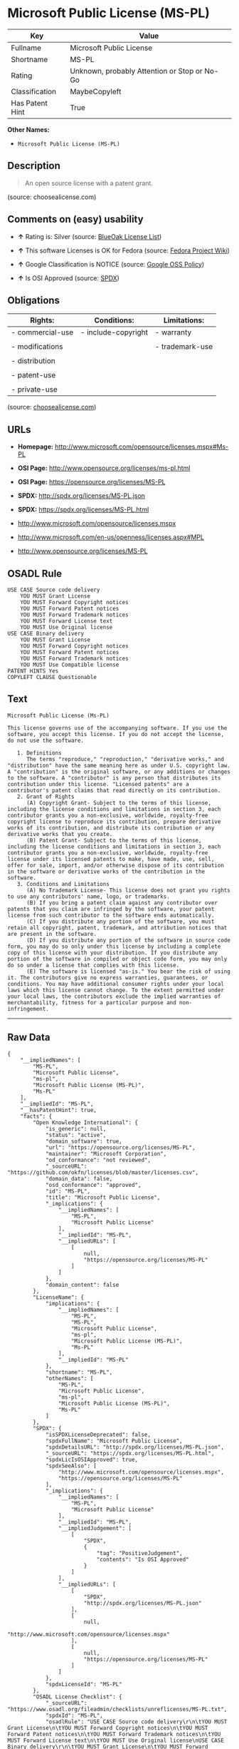 * Microsoft Public License (MS-PL)

| Key               | Value                                          |
|-------------------+------------------------------------------------|
| Fullname          | Microsoft Public License                       |
| Shortname         | MS-PL                                          |
| Rating            | Unknown, probably Attention or Stop or No-Go   |
| Classification    | MaybeCopyleft                                  |
| Has Patent Hint   | True                                           |

*Other Names:*

- =Microsoft Public License (MS-PL)=

** Description

#+BEGIN_QUOTE
  An open source license with a patent grant.
#+END_QUOTE

(source: choosealicense.com)

** Comments on (easy) usability

- *↑* Rating is: Silver (source:
  [[https://blueoakcouncil.org/list][BlueOak License List]])

- *↑* This software Licenses is OK for Fedora (source:
  [[https://fedoraproject.org/wiki/Licensing:Main?rd=Licensing][Fedora
  Project Wiki]])

- *↑* Google Classification is NOTICE (source:
  [[https://opensource.google.com/docs/thirdparty/licenses/][Google OSS
  Policy]])

- *↑* Is OSI Approved (source:
  [[https://spdx.org/licenses/MS-PL.html][SPDX]])

** Obligations

| Rights:            | Conditions:           | Limitations:      |
|--------------------+-----------------------+-------------------|
| - commercial-use   | - include-copyright   | - warranty        |
|                    |                       |                   |
| - modifications    |                       | - trademark-use   |
|                    |                       |                   |
| - distribution     |                       |                   |
|                    |                       |                   |
| - patent-use       |                       |                   |
|                    |                       |                   |
| - private-use      |                       |                   |
                                                                

(source:
[[https://github.com/github/choosealicense.com/blob/gh-pages/_licenses/ms-pl.txt][choosealicense.com]])

** URLs

- *Homepage:* http://www.microsoft.com/opensource/licenses.mspx#Ms-PL

- *OSI Page:* http://www.opensource.org/licenses/ms-pl.html

- *OSI Page:* https://opensource.org/licenses/MS-PL

- *SPDX:* http://spdx.org/licenses/MS-PL.json

- *SPDX:* https://spdx.org/licenses/MS-PL.html

- http://www.microsoft.com/opensource/licenses.mspx

- http://www.microsoft.com/en-us/openness/licenses.aspx#MPL

- http://www.opensource.org/licenses/MS-PL

** OSADL Rule

#+BEGIN_EXAMPLE
    USE CASE Source code delivery
    	YOU MUST Grant License
    	YOU MUST Forward Copyright notices
    	YOU MUST Forward Patent notices
    	YOU MUST Forward Trademark notices
    	YOU MUST Forward License text
    	YOU MUST Use Original license
    USE CASE Binary delivery
    	YOU MUST Grant License
    	YOU MUST Forward Copyright notices
    	YOU MUST Forward Patent notices
    	YOU MUST Forward Trademark notices
    	YOU MUST Use Compatible license
    PATENT HINTS Yes
    COPYLEFT CLAUSE Questionable
#+END_EXAMPLE

** Text

#+BEGIN_EXAMPLE
    Microsoft Public License (Ms-PL)

    This license governs use of the accompanying software. If you use the software, you accept this license. If you do not accept the license, do not use the software.

       1. Definitions
          The terms "reproduce," "reproduction," "derivative works," and "distribution" have the same meaning here as under U.S. copyright law. A "contribution" is the original software, or any additions or changes to the software. A "contributor" is any person that distributes its contribution under this license. "Licensed patents" are a contributor's patent claims that read directly on its contribution.
       2. Grant of Rights
          (A) Copyright Grant- Subject to the terms of this license, including the license conditions and limitations in section 3, each contributor grants you a non-exclusive, worldwide, royalty-free copyright license to reproduce its contribution, prepare derivative works of its contribution, and distribute its contribution or any derivative works that you create.
          (B) Patent Grant- Subject to the terms of this license, including the license conditions and limitations in section 3, each contributor grants you a non-exclusive, worldwide, royalty-free license under its licensed patents to make, have made, use, sell, offer for sale, import, and/or otherwise dispose of its contribution in the software or derivative works of the contribution in the software.
       3. Conditions and Limitations
          (A) No Trademark License- This license does not grant you rights to use any contributors' name, logo, or trademarks.
          (B) If you bring a patent claim against any contributor over patents that you claim are infringed by the software, your patent license from such contributor to the software ends automatically.
          (C) If you distribute any portion of the software, you must retain all copyright, patent, trademark, and attribution notices that are present in the software.
          (D) If you distribute any portion of the software in source code form, you may do so only under this license by including a complete copy of this license with your distribution. If you distribute any portion of the software in compiled or object code form, you may only do so under a license that complies with this license.
          (E) The software is licensed "as-is." You bear the risk of using it. The contributors give no express warranties, guarantees, or conditions. You may have additional consumer rights under your local laws which this license cannot change. To the extent permitted under your local laws, the contributors exclude the implied warranties of merchantability, fitness for a particular purpose and non-infringement.
#+END_EXAMPLE

--------------

** Raw Data

#+BEGIN_EXAMPLE
    {
        "__impliedNames": [
            "MS-PL",
            "Microsoft Public License",
            "ms-pl",
            "Microsoft Public License (MS-PL)",
            "Ms-PL"
        ],
        "__impliedId": "MS-PL",
        "__hasPatentHint": true,
        "facts": {
            "Open Knowledge International": {
                "is_generic": null,
                "status": "active",
                "domain_software": true,
                "url": "https://opensource.org/licenses/MS-PL",
                "maintainer": "Microsoft Corporation",
                "od_conformance": "not reviewed",
                "_sourceURL": "https://github.com/okfn/licenses/blob/master/licenses.csv",
                "domain_data": false,
                "osd_conformance": "approved",
                "id": "MS-PL",
                "title": "Microsoft Public License",
                "_implications": {
                    "__impliedNames": [
                        "MS-PL",
                        "Microsoft Public License"
                    ],
                    "__impliedId": "MS-PL",
                    "__impliedURLs": [
                        [
                            null,
                            "https://opensource.org/licenses/MS-PL"
                        ]
                    ]
                },
                "domain_content": false
            },
            "LicenseName": {
                "implications": {
                    "__impliedNames": [
                        "MS-PL",
                        "MS-PL",
                        "Microsoft Public License",
                        "ms-pl",
                        "Microsoft Public License (MS-PL)",
                        "Ms-PL"
                    ],
                    "__impliedId": "MS-PL"
                },
                "shortname": "MS-PL",
                "otherNames": [
                    "MS-PL",
                    "Microsoft Public License",
                    "ms-pl",
                    "Microsoft Public License (MS-PL)",
                    "Ms-PL"
                ]
            },
            "SPDX": {
                "isSPDXLicenseDeprecated": false,
                "spdxFullName": "Microsoft Public License",
                "spdxDetailsURL": "http://spdx.org/licenses/MS-PL.json",
                "_sourceURL": "https://spdx.org/licenses/MS-PL.html",
                "spdxLicIsOSIApproved": true,
                "spdxSeeAlso": [
                    "http://www.microsoft.com/opensource/licenses.mspx",
                    "https://opensource.org/licenses/MS-PL"
                ],
                "_implications": {
                    "__impliedNames": [
                        "MS-PL",
                        "Microsoft Public License"
                    ],
                    "__impliedId": "MS-PL",
                    "__impliedJudgement": [
                        [
                            "SPDX",
                            {
                                "tag": "PositiveJudgement",
                                "contents": "Is OSI Approved"
                            }
                        ]
                    ],
                    "__impliedURLs": [
                        [
                            "SPDX",
                            "http://spdx.org/licenses/MS-PL.json"
                        ],
                        [
                            null,
                            "http://www.microsoft.com/opensource/licenses.mspx"
                        ],
                        [
                            null,
                            "https://opensource.org/licenses/MS-PL"
                        ]
                    ]
                },
                "spdxLicenseId": "MS-PL"
            },
            "OSADL License Checklist": {
                "_sourceURL": "https://www.osadl.org/fileadmin/checklists/unreflicenses/MS-PL.txt",
                "spdxId": "MS-PL",
                "osadlRule": "USE CASE Source code delivery\r\n\tYOU MUST Grant License\n\tYOU MUST Forward Copyright notices\n\tYOU MUST Forward Patent notices\n\tYOU MUST Forward Trademark notices\n\tYOU MUST Forward License text\n\tYOU MUST Use Original license\nUSE CASE Binary delivery\r\n\tYOU MUST Grant License\n\tYOU MUST Forward Copyright notices\n\tYOU MUST Forward Patent notices\n\tYOU MUST Forward Trademark notices\n\tYOU MUST Use Compatible license\nPATENT HINTS Yes\nCOPYLEFT CLAUSE Questionable\n",
                "_implications": {
                    "__impliedNames": [
                        "MS-PL"
                    ],
                    "__hasPatentHint": true,
                    "__impliedCopyleft": [
                        [
                            "OSADL License Checklist",
                            "MaybeCopyleft"
                        ]
                    ],
                    "__calculatedCopyleft": "MaybeCopyleft"
                }
            },
            "Fedora Project Wiki": {
                "GPLv2 Compat?": "NO",
                "rating": "Good",
                "Upstream URL": "http://www.microsoft.com/opensource/licenses.mspx#Ms-PL",
                "GPLv3 Compat?": "NO",
                "Short Name": "MS-PL",
                "licenseType": "license",
                "_sourceURL": "https://fedoraproject.org/wiki/Licensing:Main?rd=Licensing",
                "Full Name": "Microsoft Public License",
                "FSF Free?": "Yes",
                "_implications": {
                    "__impliedNames": [
                        "Microsoft Public License"
                    ],
                    "__impliedJudgement": [
                        [
                            "Fedora Project Wiki",
                            {
                                "tag": "PositiveJudgement",
                                "contents": "This software Licenses is OK for Fedora"
                            }
                        ]
                    ]
                }
            },
            "Scancode": {
                "otherUrls": [
                    "http://www.microsoft.com/en-us/openness/licenses.aspx#MPL",
                    "http://www.microsoft.com/opensource/licenses.mspx",
                    "http://www.opensource.org/licenses/MS-PL",
                    "https://opensource.org/licenses/MS-PL"
                ],
                "homepageUrl": "http://www.microsoft.com/opensource/licenses.mspx#Ms-PL",
                "shortName": "MS-PL",
                "textUrls": null,
                "text": "Microsoft Public License (Ms-PL)\n\nThis license governs use of the accompanying software. If you use the software, you accept this license. If you do not accept the license, do not use the software.\n\n   1. Definitions\n      The terms \"reproduce,\" \"reproduction,\" \"derivative works,\" and \"distribution\" have the same meaning here as under U.S. copyright law. A \"contribution\" is the original software, or any additions or changes to the software. A \"contributor\" is any person that distributes its contribution under this license. \"Licensed patents\" are a contributor's patent claims that read directly on its contribution.\n   2. Grant of Rights\n      (A) Copyright Grant- Subject to the terms of this license, including the license conditions and limitations in section 3, each contributor grants you a non-exclusive, worldwide, royalty-free copyright license to reproduce its contribution, prepare derivative works of its contribution, and distribute its contribution or any derivative works that you create.\n      (B) Patent Grant- Subject to the terms of this license, including the license conditions and limitations in section 3, each contributor grants you a non-exclusive, worldwide, royalty-free license under its licensed patents to make, have made, use, sell, offer for sale, import, and/or otherwise dispose of its contribution in the software or derivative works of the contribution in the software.\n   3. Conditions and Limitations\n      (A) No Trademark License- This license does not grant you rights to use any contributors' name, logo, or trademarks.\n      (B) If you bring a patent claim against any contributor over patents that you claim are infringed by the software, your patent license from such contributor to the software ends automatically.\n      (C) If you distribute any portion of the software, you must retain all copyright, patent, trademark, and attribution notices that are present in the software.\n      (D) If you distribute any portion of the software in source code form, you may do so only under this license by including a complete copy of this license with your distribution. If you distribute any portion of the software in compiled or object code form, you may only do so under a license that complies with this license.\n      (E) The software is licensed \"as-is.\" You bear the risk of using it. The contributors give no express warranties, guarantees, or conditions. You may have additional consumer rights under your local laws which this license cannot change. To the extent permitted under your local laws, the contributors exclude the implied warranties of merchantability, fitness for a particular purpose and non-infringement.",
                "category": "Permissive",
                "osiUrl": "http://www.opensource.org/licenses/ms-pl.html",
                "owner": "Microsoft",
                "_sourceURL": "https://github.com/nexB/scancode-toolkit/blob/develop/src/licensedcode/data/licenses/ms-pl.yml",
                "key": "ms-pl",
                "name": "Microsoft Public License",
                "spdxId": "MS-PL",
                "_implications": {
                    "__impliedNames": [
                        "ms-pl",
                        "MS-PL",
                        "MS-PL"
                    ],
                    "__impliedId": "MS-PL",
                    "__impliedCopyleft": [
                        [
                            "Scancode",
                            "NoCopyleft"
                        ]
                    ],
                    "__calculatedCopyleft": "NoCopyleft",
                    "__impliedText": "Microsoft Public License (Ms-PL)\n\nThis license governs use of the accompanying software. If you use the software, you accept this license. If you do not accept the license, do not use the software.\n\n   1. Definitions\n      The terms \"reproduce,\" \"reproduction,\" \"derivative works,\" and \"distribution\" have the same meaning here as under U.S. copyright law. A \"contribution\" is the original software, or any additions or changes to the software. A \"contributor\" is any person that distributes its contribution under this license. \"Licensed patents\" are a contributor's patent claims that read directly on its contribution.\n   2. Grant of Rights\n      (A) Copyright Grant- Subject to the terms of this license, including the license conditions and limitations in section 3, each contributor grants you a non-exclusive, worldwide, royalty-free copyright license to reproduce its contribution, prepare derivative works of its contribution, and distribute its contribution or any derivative works that you create.\n      (B) Patent Grant- Subject to the terms of this license, including the license conditions and limitations in section 3, each contributor grants you a non-exclusive, worldwide, royalty-free license under its licensed patents to make, have made, use, sell, offer for sale, import, and/or otherwise dispose of its contribution in the software or derivative works of the contribution in the software.\n   3. Conditions and Limitations\n      (A) No Trademark License- This license does not grant you rights to use any contributors' name, logo, or trademarks.\n      (B) If you bring a patent claim against any contributor over patents that you claim are infringed by the software, your patent license from such contributor to the software ends automatically.\n      (C) If you distribute any portion of the software, you must retain all copyright, patent, trademark, and attribution notices that are present in the software.\n      (D) If you distribute any portion of the software in source code form, you may do so only under this license by including a complete copy of this license with your distribution. If you distribute any portion of the software in compiled or object code form, you may only do so under a license that complies with this license.\n      (E) The software is licensed \"as-is.\" You bear the risk of using it. The contributors give no express warranties, guarantees, or conditions. You may have additional consumer rights under your local laws which this license cannot change. To the extent permitted under your local laws, the contributors exclude the implied warranties of merchantability, fitness for a particular purpose and non-infringement.",
                    "__impliedURLs": [
                        [
                            "Homepage",
                            "http://www.microsoft.com/opensource/licenses.mspx#Ms-PL"
                        ],
                        [
                            "OSI Page",
                            "http://www.opensource.org/licenses/ms-pl.html"
                        ],
                        [
                            null,
                            "http://www.microsoft.com/en-us/openness/licenses.aspx#MPL"
                        ],
                        [
                            null,
                            "http://www.microsoft.com/opensource/licenses.mspx"
                        ],
                        [
                            null,
                            "http://www.opensource.org/licenses/MS-PL"
                        ],
                        [
                            null,
                            "https://opensource.org/licenses/MS-PL"
                        ]
                    ]
                }
            },
            "OpenChainPolicyTemplate": {
                "isSaaSDeemed": "no",
                "licenseType": "copyleft",
                "freedomOrDeath": "no",
                "typeCopyleft": "weak",
                "_sourceURL": "https://github.com/OpenChain-Project/curriculum/raw/ddf1e879341adbd9b297cd67c5d5c16b2076540b/policy-template/Open%20Source%20Policy%20Template%20for%20OpenChain%20Specification%201.2.ods",
                "name": "Microsoft Public License",
                "commercialUse": true,
                "spdxId": "MS-PL",
                "_implications": {
                    "__impliedNames": [
                        "MS-PL"
                    ]
                }
            },
            "BlueOak License List": {
                "BlueOakRating": "Silver",
                "url": "https://spdx.org/licenses/MS-PL.html",
                "isPermissive": true,
                "_sourceURL": "https://blueoakcouncil.org/list",
                "name": "Microsoft Public License",
                "id": "MS-PL",
                "_implications": {
                    "__impliedNames": [
                        "MS-PL"
                    ],
                    "__impliedJudgement": [
                        [
                            "BlueOak License List",
                            {
                                "tag": "PositiveJudgement",
                                "contents": "Rating is: Silver"
                            }
                        ]
                    ],
                    "__impliedCopyleft": [
                        [
                            "BlueOak License List",
                            "NoCopyleft"
                        ]
                    ],
                    "__calculatedCopyleft": "NoCopyleft",
                    "__impliedURLs": [
                        [
                            "SPDX",
                            "https://spdx.org/licenses/MS-PL.html"
                        ]
                    ]
                }
            },
            "OpenSourceInitiative": {
                "text": [
                    {
                        "url": "https://opensource.org/licenses/MS-PL",
                        "title": "HTML",
                        "media_type": "text/html"
                    }
                ],
                "identifiers": [
                    {
                        "identifier": "MS-PL",
                        "scheme": "SPDX"
                    }
                ],
                "superseded_by": null,
                "_sourceURL": "https://opensource.org/licenses/",
                "name": "Microsoft Public License (MS-PL)",
                "other_names": [],
                "keywords": [
                    "osi-approved"
                ],
                "id": "MS-PL",
                "links": [
                    {
                        "note": "OSI Page",
                        "url": "https://opensource.org/licenses/MS-PL"
                    }
                ],
                "_implications": {
                    "__impliedNames": [
                        "MS-PL",
                        "Microsoft Public License (MS-PL)",
                        "MS-PL"
                    ],
                    "__impliedURLs": [
                        [
                            "OSI Page",
                            "https://opensource.org/licenses/MS-PL"
                        ]
                    ]
                }
            },
            "Wikipedia": {
                "Distribution": {
                    "value": "Permissive",
                    "description": "distribution of the code to third parties"
                },
                "Linking": {
                    "value": "Permissive",
                    "description": "linking of the licensed code with code licensed under a different license (e.g. when the code is provided as a library)"
                },
                "Publication date": null,
                "_sourceURL": "https://en.wikipedia.org/wiki/Comparison_of_free_and_open-source_software_licenses",
                "Koordinaten": {
                    "name": "Microsoft Public License",
                    "version": null,
                    "spdxId": "MS-PL"
                },
                "Patent grant": {
                    "value": "No",
                    "description": "protection of licensees from patent claims made by code contributors regarding their contribution, and protection of contributors from patent claims made by licensees"
                },
                "Trademark grant": {
                    "value": "No",
                    "description": "use of trademarks associated with the licensed code or its contributors by a licensee"
                },
                "_implications": {
                    "__impliedNames": [
                        "MS-PL",
                        "Microsoft Public License"
                    ]
                },
                "Private use": {
                    "value": "Permissive",
                    "description": "whether modification to the code must be shared with the community or may be used privately (e.g. internal use by a corporation)"
                },
                "Modification": {
                    "value": "Permissive",
                    "description": "modification of the code by a licensee"
                }
            },
            "finos-osr/OSLC-handbook": {
                "terms": [
                    {
                        "termUseCases": [
                            "US",
                            "MS"
                        ],
                        "termSeeAlso": null,
                        "termDescription": "Provide copy of license",
                        "termComplianceNotes": "Include a complete copy of license with source code distributions",
                        "termType": "condition"
                    },
                    {
                        "termUseCases": [
                            "UB",
                            "MB",
                            "US",
                            "MS"
                        ],
                        "termSeeAlso": null,
                        "termDescription": "Retain all notices",
                        "termComplianceNotes": "Retain all notices present in software",
                        "termType": "condition"
                    },
                    {
                        "termUseCases": [
                            "US",
                            "MS"
                        ],
                        "termSeeAlso": null,
                        "termDescription": "Source code under same license",
                        "termComplianceNotes": "Distributions of \"any portion of the software in source code form\" must be under this license",
                        "termType": "condition"
                    },
                    {
                        "termUseCases": [
                            "UB",
                            "MB"
                        ],
                        "termSeeAlso": null,
                        "termDescription": "Comply with this license",
                        "termComplianceNotes": "Object or compiled code distributions must be under a license that complies with this license",
                        "termType": "condition"
                    },
                    {
                        "termUseCases": null,
                        "termSeeAlso": null,
                        "termDescription": "Any patent claims by licensee against any contributor accusing the software result in termination of all patent licenses from that contributor",
                        "termComplianceNotes": null,
                        "termType": "termination"
                    }
                ],
                "_sourceURL": "https://github.com/finos-osr/OSLC-handbook/blob/master/src/Ms-PL.yaml",
                "name": "Microsoft Public License",
                "nameFromFilename": "Ms-PL",
                "notes": null,
                "_implications": {
                    "__impliedNames": [
                        "Microsoft Public License",
                        "Ms-PL"
                    ]
                },
                "licenseId": [
                    "Ms-PL"
                ]
            },
            "choosealicense.com": {
                "limitations": [
                    "warranty",
                    "trademark-use"
                ],
                "_sourceURL": "https://github.com/github/choosealicense.com/blob/gh-pages/_licenses/ms-pl.txt",
                "content": "---\ntitle: Microsoft Public License\nspdx-id: MS-PL\n\ndescription: An open source license with a patent grant.\n\nhow: Create a text file (typically named LICENSE or LICENSE.txt) in the root of your source code and copy the text of the license into the file.\n\nusing:\n\npermissions:\n  - commercial-use\n  - modifications\n  - distribution\n  - patent-use\n  - private-use\n\nconditions:\n  - include-copyright\n\nlimitations:\n  - warranty\n  - trademark-use\n\n---\n\nMicrosoft Public License (Ms-PL)\n\nThis license governs use of the accompanying software. If you use the\nsoftware, you accept this license. If you do not accept the license, do not\nuse the software.\n\n1.  Definitions\nThe terms \"reproduce,\" \"reproduction,\" \"derivative works,\" and \"distribution\"\nhave the same meaning here as under U.S. copyright law. A \"contribution\" is\nthe original software, or any additions or changes to the software. A\n\"contributor\" is any person that distributes its contribution under this\nlicense. \"Licensed patents\" are a contributor's patent claims that read\ndirectly on its contribution.\n\n2.  Grant of Rights\n     (A) Copyright Grant- Subject to the terms of this license, including the\n     license conditions and limitations in section 3, each contributor grants\n     you a non-exclusive, worldwide, royalty-free copyright license to\n     reproduce its contribution, prepare derivative works of its contribution,\n     and distribute its contribution or any derivative works that you create.\n\n     (B) Patent Grant- Subject to the terms of this license, including the\n     license conditions and limitations in section 3, each contributor grants\n     you a non-exclusive, worldwide, royalty-free license under its licensed\n     patents to make, have made, use, sell, offer for sale, import, and/or\n     otherwise dispose of its contribution in the software or derivative works\n     of the contribution in the software.\n\n3.  Conditions and Limitations\n     (A) No Trademark License- This license does not grant you rights to use\n     any contributors' name, logo, or trademarks.\n\n     (B) If you bring a patent claim against any contributor over patents that\n     you claim are infringed by the software, your patent license from such\n     contributor to the software ends automatically.\n\n     (C) If you distribute any portion of the software, you must retain all\n     copyright, patent, trademark, and attribution notices that are present in\n     the software.\n\n     (D) If you distribute any portion of the software in source code form,\n     you may do so only under this license by including a complete copy of\n     this license with your distribution. If you distribute any portion of the\n     software in compiled or object code form, you may only do so under a\n     license that complies with this license.\n\n     (E) The software is licensed \"as-is.\" You bear the risk of using it. The\n     contributors give no express warranties, guarantees, or conditions. You\n     may have additional consumer rights under your local laws which this\n     license cannot change. To the extent permitted under your local laws, the\n     contributors exclude the implied warranties of merchantability, fitness\n     for a particular purpose and non-infringement.\n",
                "name": "ms-pl",
                "hidden": null,
                "spdxId": "MS-PL",
                "conditions": [
                    "include-copyright"
                ],
                "permissions": [
                    "commercial-use",
                    "modifications",
                    "distribution",
                    "patent-use",
                    "private-use"
                ],
                "featured": null,
                "nickname": null,
                "how": "Create a text file (typically named LICENSE or LICENSE.txt) in the root of your source code and copy the text of the license into the file.",
                "title": "Microsoft Public License",
                "_implications": {
                    "__impliedNames": [
                        "ms-pl",
                        "MS-PL"
                    ],
                    "__obligations": {
                        "limitations": [
                            {
                                "tag": "ImpliedLimitation",
                                "contents": "warranty"
                            },
                            {
                                "tag": "ImpliedLimitation",
                                "contents": "trademark-use"
                            }
                        ],
                        "rights": [
                            {
                                "tag": "ImpliedRight",
                                "contents": "commercial-use"
                            },
                            {
                                "tag": "ImpliedRight",
                                "contents": "modifications"
                            },
                            {
                                "tag": "ImpliedRight",
                                "contents": "distribution"
                            },
                            {
                                "tag": "ImpliedRight",
                                "contents": "patent-use"
                            },
                            {
                                "tag": "ImpliedRight",
                                "contents": "private-use"
                            }
                        ],
                        "conditions": [
                            {
                                "tag": "ImpliedCondition",
                                "contents": "include-copyright"
                            }
                        ]
                    }
                },
                "description": "An open source license with a patent grant."
            },
            "Google OSS Policy": {
                "rating": "NOTICE",
                "_sourceURL": "https://opensource.google.com/docs/thirdparty/licenses/",
                "id": "MS-PL",
                "_implications": {
                    "__impliedNames": [
                        "MS-PL"
                    ],
                    "__impliedJudgement": [
                        [
                            "Google OSS Policy",
                            {
                                "tag": "PositiveJudgement",
                                "contents": "Google Classification is NOTICE"
                            }
                        ]
                    ],
                    "__impliedCopyleft": [
                        [
                            "Google OSS Policy",
                            "NoCopyleft"
                        ]
                    ],
                    "__calculatedCopyleft": "NoCopyleft"
                }
            }
        },
        "__impliedJudgement": [
            [
                "BlueOak License List",
                {
                    "tag": "PositiveJudgement",
                    "contents": "Rating is: Silver"
                }
            ],
            [
                "Fedora Project Wiki",
                {
                    "tag": "PositiveJudgement",
                    "contents": "This software Licenses is OK for Fedora"
                }
            ],
            [
                "Google OSS Policy",
                {
                    "tag": "PositiveJudgement",
                    "contents": "Google Classification is NOTICE"
                }
            ],
            [
                "SPDX",
                {
                    "tag": "PositiveJudgement",
                    "contents": "Is OSI Approved"
                }
            ]
        ],
        "__impliedCopyleft": [
            [
                "BlueOak License List",
                "NoCopyleft"
            ],
            [
                "Google OSS Policy",
                "NoCopyleft"
            ],
            [
                "OSADL License Checklist",
                "MaybeCopyleft"
            ],
            [
                "Scancode",
                "NoCopyleft"
            ]
        ],
        "__calculatedCopyleft": "MaybeCopyleft",
        "__obligations": {
            "limitations": [
                {
                    "tag": "ImpliedLimitation",
                    "contents": "warranty"
                },
                {
                    "tag": "ImpliedLimitation",
                    "contents": "trademark-use"
                }
            ],
            "rights": [
                {
                    "tag": "ImpliedRight",
                    "contents": "commercial-use"
                },
                {
                    "tag": "ImpliedRight",
                    "contents": "modifications"
                },
                {
                    "tag": "ImpliedRight",
                    "contents": "distribution"
                },
                {
                    "tag": "ImpliedRight",
                    "contents": "patent-use"
                },
                {
                    "tag": "ImpliedRight",
                    "contents": "private-use"
                }
            ],
            "conditions": [
                {
                    "tag": "ImpliedCondition",
                    "contents": "include-copyright"
                }
            ]
        },
        "__impliedText": "Microsoft Public License (Ms-PL)\n\nThis license governs use of the accompanying software. If you use the software, you accept this license. If you do not accept the license, do not use the software.\n\n   1. Definitions\n      The terms \"reproduce,\" \"reproduction,\" \"derivative works,\" and \"distribution\" have the same meaning here as under U.S. copyright law. A \"contribution\" is the original software, or any additions or changes to the software. A \"contributor\" is any person that distributes its contribution under this license. \"Licensed patents\" are a contributor's patent claims that read directly on its contribution.\n   2. Grant of Rights\n      (A) Copyright Grant- Subject to the terms of this license, including the license conditions and limitations in section 3, each contributor grants you a non-exclusive, worldwide, royalty-free copyright license to reproduce its contribution, prepare derivative works of its contribution, and distribute its contribution or any derivative works that you create.\n      (B) Patent Grant- Subject to the terms of this license, including the license conditions and limitations in section 3, each contributor grants you a non-exclusive, worldwide, royalty-free license under its licensed patents to make, have made, use, sell, offer for sale, import, and/or otherwise dispose of its contribution in the software or derivative works of the contribution in the software.\n   3. Conditions and Limitations\n      (A) No Trademark License- This license does not grant you rights to use any contributors' name, logo, or trademarks.\n      (B) If you bring a patent claim against any contributor over patents that you claim are infringed by the software, your patent license from such contributor to the software ends automatically.\n      (C) If you distribute any portion of the software, you must retain all copyright, patent, trademark, and attribution notices that are present in the software.\n      (D) If you distribute any portion of the software in source code form, you may do so only under this license by including a complete copy of this license with your distribution. If you distribute any portion of the software in compiled or object code form, you may only do so under a license that complies with this license.\n      (E) The software is licensed \"as-is.\" You bear the risk of using it. The contributors give no express warranties, guarantees, or conditions. You may have additional consumer rights under your local laws which this license cannot change. To the extent permitted under your local laws, the contributors exclude the implied warranties of merchantability, fitness for a particular purpose and non-infringement.",
        "__impliedURLs": [
            [
                "SPDX",
                "http://spdx.org/licenses/MS-PL.json"
            ],
            [
                null,
                "http://www.microsoft.com/opensource/licenses.mspx"
            ],
            [
                null,
                "https://opensource.org/licenses/MS-PL"
            ],
            [
                "SPDX",
                "https://spdx.org/licenses/MS-PL.html"
            ],
            [
                "Homepage",
                "http://www.microsoft.com/opensource/licenses.mspx#Ms-PL"
            ],
            [
                "OSI Page",
                "http://www.opensource.org/licenses/ms-pl.html"
            ],
            [
                null,
                "http://www.microsoft.com/en-us/openness/licenses.aspx#MPL"
            ],
            [
                null,
                "http://www.opensource.org/licenses/MS-PL"
            ],
            [
                "OSI Page",
                "https://opensource.org/licenses/MS-PL"
            ]
        ]
    }
#+END_EXAMPLE